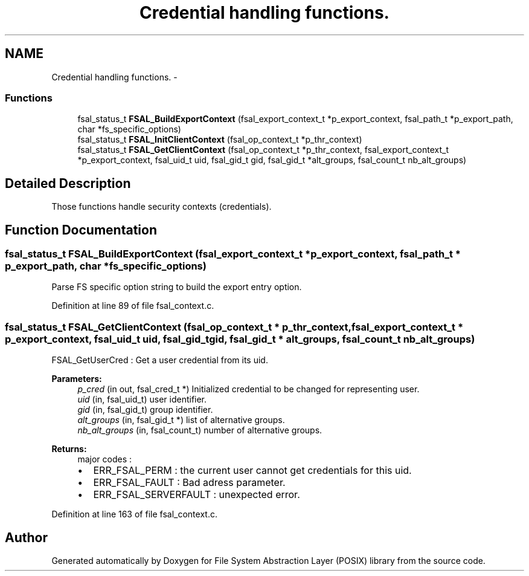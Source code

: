 .TH "Credential handling functions." 3 "31 Mar 2009" "Version 0.1" "File System Abstraction Layer (POSIX) library" \" -*- nroff -*-
.ad l
.nh
.SH NAME
Credential handling functions. \- 
.SS "Functions"

.in +1c
.ti -1c
.RI "fsal_status_t \fBFSAL_BuildExportContext\fP (fsal_export_context_t *p_export_context, fsal_path_t *p_export_path, char *fs_specific_options)"
.br
.ti -1c
.RI "fsal_status_t \fBFSAL_InitClientContext\fP (fsal_op_context_t *p_thr_context)"
.br
.ti -1c
.RI "fsal_status_t \fBFSAL_GetClientContext\fP (fsal_op_context_t *p_thr_context, fsal_export_context_t *p_export_context, fsal_uid_t uid, fsal_gid_t gid, fsal_gid_t *alt_groups, fsal_count_t nb_alt_groups)"
.br
.in -1c
.SH "Detailed Description"
.PP 
Those functions handle security contexts (credentials). 
.SH "Function Documentation"
.PP 
.SS "fsal_status_t FSAL_BuildExportContext (fsal_export_context_t * p_export_context, fsal_path_t * p_export_path, char * fs_specific_options)"
.PP
Parse FS specific option string to build the export entry option. 
.PP
Definition at line 89 of file fsal_context.c.
.SS "fsal_status_t FSAL_GetClientContext (fsal_op_context_t * p_thr_context, fsal_export_context_t * p_export_context, fsal_uid_t uid, fsal_gid_t gid, fsal_gid_t * alt_groups, fsal_count_t nb_alt_groups)"
.PP
FSAL_GetUserCred : Get a user credential from its uid.
.PP
\fBParameters:\fP
.RS 4
\fIp_cred\fP (in out, fsal_cred_t *) Initialized credential to be changed for representing user. 
.br
\fIuid\fP (in, fsal_uid_t) user identifier. 
.br
\fIgid\fP (in, fsal_gid_t) group identifier. 
.br
\fIalt_groups\fP (in, fsal_gid_t *) list of alternative groups. 
.br
\fInb_alt_groups\fP (in, fsal_count_t) number of alternative groups.
.RE
.PP
\fBReturns:\fP
.RS 4
major codes :
.IP "\(bu" 2
ERR_FSAL_PERM : the current user cannot get credentials for this uid.
.IP "\(bu" 2
ERR_FSAL_FAULT : Bad adress parameter.
.IP "\(bu" 2
ERR_FSAL_SERVERFAULT : unexpected error. 
.PP
.RE
.PP

.PP
Definition at line 163 of file fsal_context.c.
.SH "Author"
.PP 
Generated automatically by Doxygen for File System Abstraction Layer (POSIX) library from the source code.
